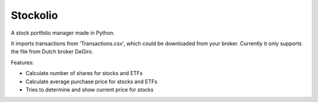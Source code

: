 Stockolio
=========

A stock portfolio manager made in Python.

It imports transactions from 'Transactions.csv', which could be downloaded from your broker.
Currently it only supports the file from Dutch broker DeGiro.

Features:

* Calculate number of shares for stocks and ETFs

* Calculate average purchase price for stocks and ETFs

* Tries to determine and show current price for stocks
